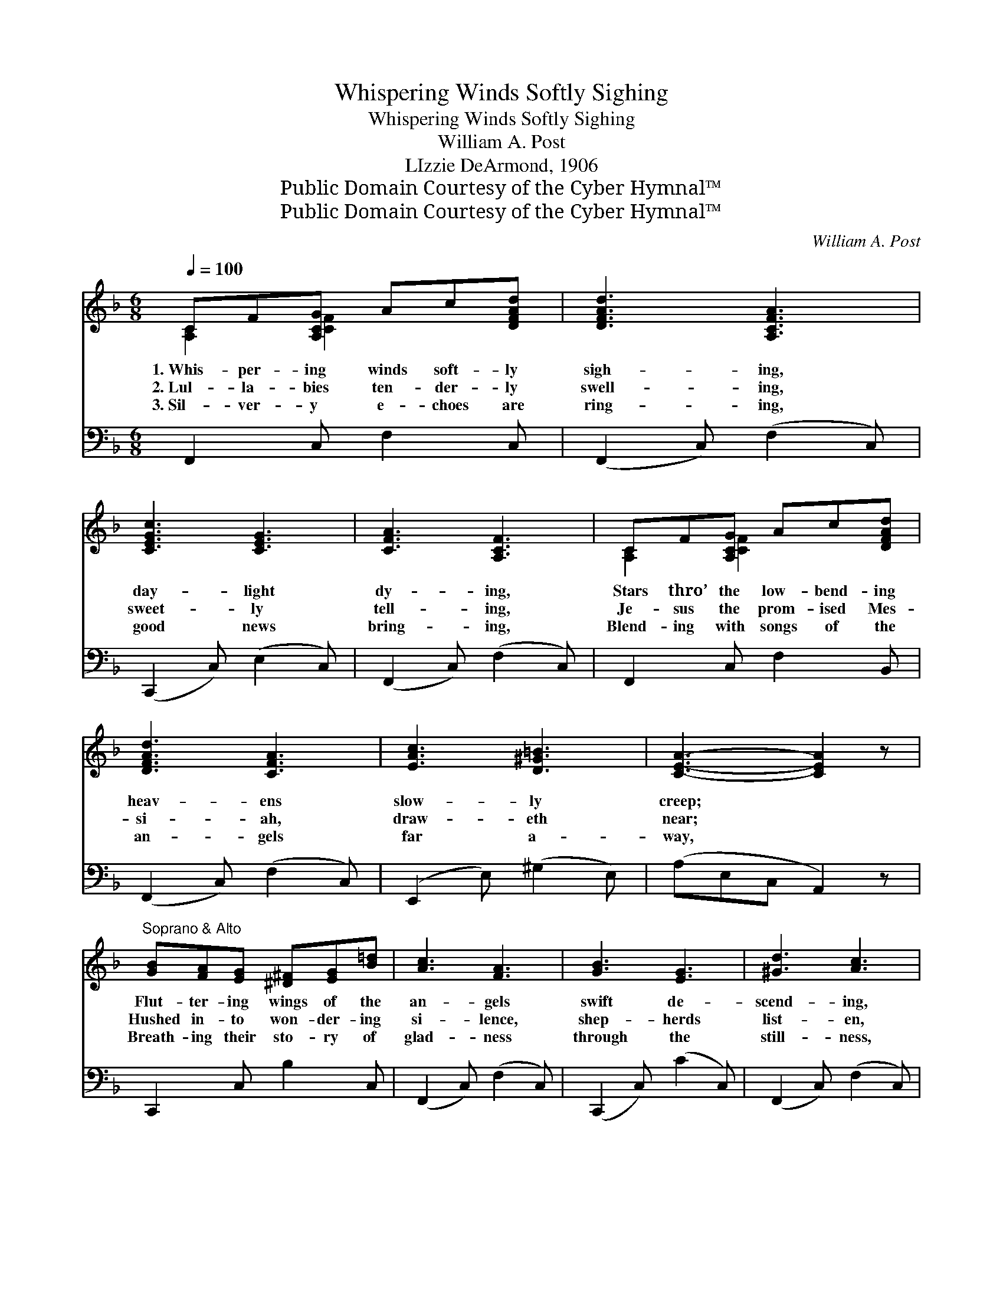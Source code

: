 X:1
T:Whispering Winds Softly Sighing
T:Whispering Winds Softly Sighing
T:William A. Post
T:LIzzie DeArmond, 1906
T:Public Domain Courtesy of the Cyber Hymnal™
T:Public Domain Courtesy of the Cyber Hymnal™
C:William A. Post
Z:Public Domain
Z:Courtesy of the Cyber Hymnal™
%%score ( 1 2 ) ( 3 4 )
L:1/8
Q:1/4=100
M:6/8
K:F
V:1 treble 
V:2 treble 
V:3 bass 
V:4 bass 
V:1
 CF[A,CG] Ac[DFAd] | [DFAd]3 [A,CFA]3 | [CEGc]3 [CEG]3 | [CFA]3 [A,CF]3 | CF[A,CG] Ac[DFAd] | %5
w: 1.~Whis- per- ing winds soft- ly|sigh- ing,|day- light|dy- ing,|Stars thro’ the low- bend- ing|
w: 2.~Lul- la- bies ten- der- ly|swell- ing,|sweet- ly|tell- ing,|Je- sus the prom- ised Mes-|
w: 3.~Sil- ver- y e- choes are|ring- ing,|good news|bring- ing,|Blend- ing with songs of the|
 [DFAd]3 [CFA]3 | [EAc]3 [D^G=B]3 | [CEA]3- [CEA]2 z | %8
w: heav- ens|slow- ly|creep; *|
w: si- ah,|draw- eth|near; *|
w: an- gels|far a-|way, *|
"^Soprano & Alto" [GB][FA][EG] [^D^F][EG][B=d] | [Ac]3 [FA]3 | [GB]3 [EG]3 | [^Gd]3 [Ac]3 | %12
w: Flut- ter- ing wings of the|an- gels|swift de-|scend- ing,|
w: Hushed in- to won- der- ing|si- lence,|shep- herds|list- en,|
w: Breath- ing their sto- ry of|glad- ness|through the|still- ness,|
 [Af][ce][Bd] [Ac][GB][FA] | [DG]3 [B,D]3 | [CE]3 [Ec]3 | F3- F2 z ||"^Refrain" C3 [A,CD]2 z | %17
w: Beau- ti- ful chor- als a-|wak- ing|earth from|sleep. *||
w: Glo- ry light stream- ing a-|round them,|bright and|clear. *|Hail Him!|
w: Hail to the Sav- ior most|ho- ly,|born to-|day. *||
 E3 ([A,C][A,C]) [A,CF]2 z | A3 [F^Ge]2 [FGd] | c3 ([FA][FA]) [FA]2 z | [EGc]3 [DEB]3 | %21
w: ||||
w: hail Him! * Je-|* sus the|ho- ly. * Hal-|* le-|
w: ||||
 [CEA]3 [B,EG]3 | [A,F]2 [CA] [=B,G]2 [B,D] | G3- [CG]2 z | [CAc]3 [DAd]3 | [EAe]3 [FAf]3 | %26
w: |||||
w: lu- jah,|sing un- to His|name; Now|* and|ev- er-|
w: |||||
 [A_ea]3 [cec']3 | [Bdb]3- [Bdb]2 z | [F^G=Be]3 [FGBd]2 B | [FAd]3 [FAd]2 C | [CEA]3 [CEG]3 | %31
w: |||||
w: more the|same, *|Hail Him with|glad- ness, His|power pro-|
w: |||||
 [A,CF]3- [A,CF]2 z |] %32
w: |
w: claim. *|
w: |
V:2
 [A,C]2 [CF]2 x2 | x6 | x6 | x6 | [A,C]2 [CF]2 x2 | x6 | x6 | x6 | x6 | x6 | x6 | x6 | x6 | x6 | %14
 x6 | F3- F2 x || (A,A,A,) x3 | [A,C] x7 | (FFF) x3 | [FA] x7 | x6 | x6 | x6 | CED x3 | x6 | x6 | %26
 x6 | x6 | x6 | x6 | x6 | x6 |] %32
V:3
 F,,2 C, F,2 C, | (F,,2 C,) (F,2 C,) | (C,,2 C,) (E,2 C,) | (F,,2 C,) (F,2 C,) | F,,2 C, F,2 B,, | %5
 (F,,2 C,) (F,2 C,) | (E,,2 E,) (^G,2 E,) | (A,E,C, A,,2) z | C,,2 C, B,2 C, | (F,,2 C,) (F,2 C,) | %10
 (C,,2 C,) (C2 C,) | (F,,2 C,) (F,2 C,) | F,,2 C, F,2 C, | (B,,2 D,) (G,2 D,) | (C,2 E,) (B,2 E,) | %15
 A,3- [F,,A,]2 z || [F,,C,F,][F,,C,F,][F,,C,F,] [F,,C,F,]2 z | %17
 ([F,,C,F,][F,,C,F,][F,,C,F,]) [F,,C,F,]2 z x2 | ([F,C][F,C][F,C]) [F,=B,]3 | %19
 ([F,C][F,C][F,C]) [F,C]2 z x2 | (C,,C,C,) C,3 | (C,,C,C,) C,3 | %22
 [F,,C,]2 [F,,F,] [G,,F,]2 [G,,F,] | (E,G,F, [C,E,]2) z | (F,,[C,F,A,][C,F,A,]) [C,F,A,]3 | %25
 (F,,[C,F,A,][C,F,A,]) [C,F,A,]3 | (F,,[F,A,_E][F,A,E]) [F,A,E]3 | (B,,[F,B,D][F,B,D] [F,B,D]2) z | %28
 (=B,,F,^G,) =B,2 z | (C,F,A,) C2 z | (C,E,G,) (B,2 E,) | (F,C,A,, F,,2) z |] %32
V:4
 x6 | x6 | x6 | x6 | x6 | x6 | x6 | x6 | x6 | x6 | x6 | x6 | x6 | x6 | x6 | F,C,A,, x3 || x6 | x8 | %18
 x6 | x8 | x6 | x6 | x6 | C,3- x3 | x6 | x6 | x6 | x6 | x6 | x6 | x6 | x6 |] %32

